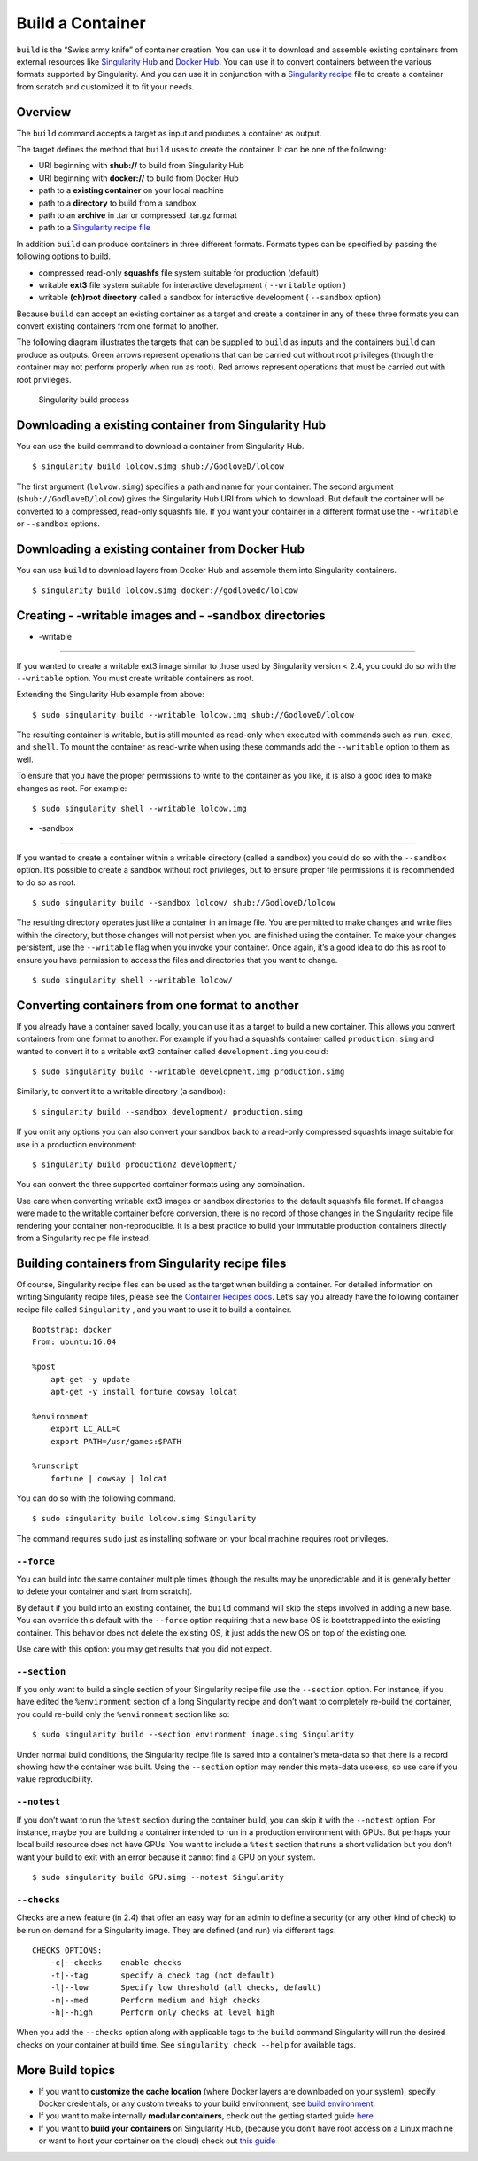 =================
Build a Container
=================

.. _sec:buildcontainer:

``build`` is the “Swiss army knife” of container creation. You can use it to
download and assemble existing containers from external resources like
`Singularity Hub <https://singularity-hub.org/>`_ and `Docker Hub <https://hub.docker.com/>`_. You can use it to convert
containers between the various formats supported by Singularity. And you
can use it in conjunction with a `Singularity recipe <https://singularity-userdoc.readthedocs.io/en/latest/container_recipes.html>`_ file to
create a container from scratch and customized it to fit your needs.

--------
Overview
--------

The ``build`` command accepts a target as input and produces a container as output.

The target defines the method that ``build`` uses to create the container. It
can be one of the following:

-  URI beginning with **shub://** to build from Singularity Hub

-  URI beginning with **docker://** to build from Docker Hub

-  path to a **existing container** on your local machine

-  path to a **directory** to build from a sandbox

-  path to an **archive** in .tar or compressed .tar.gz format

-  path to a `Singularity recipe file <https://singularity-userdoc.readthedocs.io/en/latest/container_recipes.html>`_

In addition ``build`` can produce containers in three different formats. Formats
types can be specified by passing the following options to build.

-  compressed read-only **squashfs** file system suitable for production
   (default)

-  writable **ext3** file system suitable for interactive development ( ``--writable``
   option )

-  writable **(ch)root directory** called a sandbox for interactive
   development ( ``--sandbox`` option)

Because ``build`` can accept an existing container as a target and create a
container in any of these three formats you can convert existing
containers from one format to another.

The following diagram illustrates the targets that can be supplied to ``build``
as inputs and the containers ``build`` can produce as outputs. Green arrows
represent operations that can be carried out without root privileges
(though the container may not perform properly when run as root). Red
arrows represent operations that must be carried out with root
privileges.

.. figure:: build_input_output.png
   :alt: Singularity build process

   Singularity build process

-----------------------------------------------------
Downloading a existing container from Singularity Hub
-----------------------------------------------------

You can use the build command to download a container from Singularity
Hub.

::

    $ singularity build lolcow.simg shub://GodloveD/lolcow

The first argument (``lolvow.simg``) specifies a path and name for your container.
The second argument (``shub://GodloveD/lolcow``) gives the Singularity Hub URI from which to download.
But default the container will be converted to a compressed, read-only
squashfs file. If you want your container in a different format use
the ``--writable`` or ``--sandbox`` options.

------------------------------------------------
Downloading a existing container from Docker Hub
------------------------------------------------

You can use ``build`` to download layers from Docker Hub and assemble them into
Singularity containers.

::

    $ singularity build lolcow.simg docker://godlovedc/lolcow

------------------------------------------------------
Creating - -writable images and - -sandbox directories
------------------------------------------------------

- -writable
===========

If you wanted to create a writable ext3 image similar to those used by
Singularity version < 2.4, you could do so with the ``--writable`` option. You must
create writable containers as root.

Extending the Singularity Hub example from above:

::

    $ sudo singularity build --writable lolcow.img shub://GodloveD/lolcow

The resulting container is writable, but is still mounted as read-only
when executed with commands such as ``run``, ``exec``, and ``shell``. To mount the container
as read-write when using these commands add the ``--writable`` option to them as
well.

To ensure that you have the proper permissions to write to the
container as you like, it is also a good idea to make changes as root.
For example:

::

    $ sudo singularity shell --writable lolcow.img

- -sandbox
==========

If you wanted to create a container within a writable directory (called
a sandbox) you could do so with the ``--sandbox`` option. It’s possible to create a
sandbox without root privileges, but to ensure proper file permissions
it is recommended to do so as root.

::

    $ sudo singularity build --sandbox lolcow/ shub://GodloveD/lolcow

The resulting directory operates just like a container in an image
file. You are permitted to make changes and write files within the
directory, but those changes will not persist when you are finished
using the container. To make your changes persistent, use the ``--writable`` flag
when you invoke your container.
Once again, it’s a good idea to do this as root to ensure you have
permission to access the files and directories that you want to
change.

::

    $ sudo singularity shell --writable lolcow/

------------------------------------------------
Converting containers from one format to another
------------------------------------------------

If you already have a container saved locally, you can use it as a
target to build a new container. This allows you convert containers from
one format to another. For example if you had a squashfs container
called ``production.simg`` and wanted to convert it to a writable ext3 container called ``development.img`` you
could:

::

    $ sudo singularity build --writable development.img production.simg

Similarly, to convert it to a writable directory (a sandbox):

::

    $ singularity build --sandbox development/ production.simg

If you omit any options you can also convert your sandbox back to a
read-only compressed squashfs image suitable for use in a production
environment:

::

    $ singularity build production2 development/

You can convert the three supported container formats using any
combination.

Use care when converting writable ext3 images or sandbox directories
to the default squashfs file format. If changes were made to the
writable container before conversion, there is no record of those
changes in the Singularity recipe file rendering your container
non-reproducible. It is a best practice to build your immutable
production containers directly from a Singularity recipe file instead.

-------------------------------------------------
Building containers from Singularity recipe files
-------------------------------------------------

Of course, Singularity recipe files can be used as the target when
building a container. For detailed information on writing Singularity
recipe files, please see the `Container Recipes docs <https://singularity-userdoc.readthedocs.io/en/latest/container_recipes.html>`_.
Let’s say you already have the following container recipe file called ``Singularity``
, and you want to use it to build a container.

::

    Bootstrap: docker
    From: ubuntu:16.04

    %post
        apt-get -y update
        apt-get -y install fortune cowsay lolcat

    %environment
        export LC_ALL=C
        export PATH=/usr/games:$PATH

    %runscript
        fortune | cowsay | lolcat

You can do so with the following command.

::

    $ sudo singularity build lolcow.simg Singularity

The command requires ``sudo`` just as installing software on your local machine
requires root privileges.

``--force``
===========

You can build into the same container multiple times (though the
results may be unpredictable and it is generally better to delete your
container and start from scratch).

By default if you build into an existing container, the ``build`` command will
skip the steps involved in adding a new base. You can override this
default with the ``--force`` option requiring that a new base OS is bootstrapped
into the existing container. This behavior does not delete the
existing OS, it just adds the new OS on top of the existing one.

Use care with this option: you may get results that you did not
expect.

``--section``
=============

If you only want to build a single section of your Singularity recipe
file use the ``--section`` option. For instance, if you have edited the ``%environment`` section of a
long Singularity recipe and don’t want to completely re-build the
container, you could re-build only the ``%environment`` section like so:

::

    $ sudo singularity build --section environment image.simg Singularity

Under normal build conditions, the Singularity recipe file is saved into
a container’s meta-data so that there is a record showing how the
container was built. Using the ``--section`` option may render this meta-data useless,
so use care if you value reproducibility.

``--notest``
============

If you don’t want to run the ``%test`` section during the container build, you can
skip it with the ``--notest`` option. For instance, maybe you are building a
container intended to run in a production environment with GPUs. But
perhaps your local build resource does not have GPUs. You want to
include a ``%test`` section that runs a short validation but you don’t want your
build to exit with an error because it cannot find a GPU on your system.

::

    $ sudo singularity build GPU.simg --notest Singularity

``--checks``
============

Checks are a new feature (in 2.4) that offer an easy way for an admin
to define a security (or any other kind of check) to be run on demand
for a Singularity image. They are defined (and run) via different
tags.

::

    CHECKS OPTIONS:
        -c|--checks    enable checks
        -t|--tag       specify a check tag (not default)
        -l|--low       Specify low threshold (all checks, default)
        -m|--med       Perform medium and high checks
        -h|--high      Perform only checks at level high

When you add the ``--checks`` option along with applicable tags to the ``build`` command
Singularity will run the desired checks on your container at build time.
See ``singularity check --help`` for available tags.

-----------------
More Build topics
-----------------

-  If you want to **customize the cache location** (where Docker layers
   are downloaded on your system), specify Docker credentials, or any
   custom tweaks to your build environment, see `build environment <https://singularity-userdoc.readthedocs.io/en/latest/build_environment.html>`_.

-  If you want to make internally **modular containers**, check out the
   getting started guide `here <https://sci-f.github.io/tutorials>`_

-  If you want to **build your containers** on Singularity Hub, (because
   you don’t have root access on a Linux machine or want to host your
   container on the cloud) check out `this guide <https://github.com/singularityhub/singularityhub.github.io/wiki>`_
